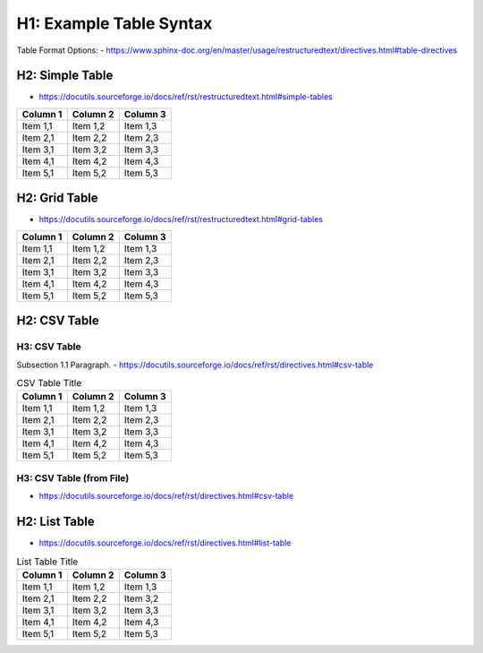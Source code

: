 .. sphinx-rtd-theme_example table formatting examples

###########################
H1: Example Table Syntax
###########################

Table Format Options:
- https://www.sphinx-doc.org/en/master/usage/restructuredtext/directives.html#table-directives

****************
H2: Simple Table
****************
- https://docutils.sourceforge.io/docs/ref/rst/restructuredtext.html#simple-tables

========  ========  ========
Column 1  Column 2  Column 3
========  ========  ========
Item 1,1  Item 1,2  Item 1,3  
Item 2,1  Item 2,2  Item 2,3  
Item 3,1  Item 3,2  Item 3,3  
Item 4,1  Item 4,2  Item 4,3  
Item 5,1  Item 5,2  Item 5,3  
========  ========  ========

****************
H2: Grid Table
****************
- https://docutils.sourceforge.io/docs/ref/rst/restructuredtext.html#grid-tables

+----------+----------+----------+
| Column 1 | Column 2 | Column 3 |
+==========+==========+==========+
| Item 1,1 | Item 1,2 | Item 1,3 |
+----------+----------+----------+
| Item 2,1 | Item 2,2 | Item 2,3 |
+----------+----------+----------+
| Item 3,1 | Item 3,2 | Item 3,3 |
+----------+----------+----------+
| Item 4,1 | Item 4,2 | Item 4,3 |
+----------+----------+----------+
| Item 5,1 | Item 5,2 | Item 5,3 |
+----------+----------+----------+

****************
H2: CSV Table
****************

H3: CSV Table
==============

Subsection 1.1 Paragraph.
- https://docutils.sourceforge.io/docs/ref/rst/directives.html#csv-table

.. csv-table:: CSV Table Title
	:header: "Column 1", "Column 2", "Column 3"
	:widths: auto

	"Item 1,1", "Item 1,2", "Item 1,3"
	"Item 2,1", "Item 2,2", "Item 2,3"
	"Item 3,1", "Item 3,2", "Item 3,3"
	"Item 4,1", "Item 4,2", "Item 4,3"
	"Item 5,1", "Item 5,2", "Item 5,3"

H3: CSV Table (from File)
=========================
- https://docutils.sourceforge.io/docs/ref/rst/directives.html#csv-table

.. csv-table:: CSV Table Title
	:file: example_table.csv
	:header-rows: 1
	:widths: auto


****************
H2: List Table
****************
- https://docutils.sourceforge.io/docs/ref/rst/directives.html#list-table

.. list-table:: List Table Title
	:header-rows: 1
	:widths: auto

	* - Column 1
	  - Column 2
	  - Column 3
	* - Item 1,1
	  - Item 1,2
	  - Item 1,3
	* - Item 2,1
	  - Item 2,2
	  - Item 3,2
	* - Item 3,1
	  - Item 3,2
	  - Item 3,3
	* - Item 4,1
	  - Item 4,2
	  - Item 4,3
	* - Item 5,1
	  - Item 5,2
	  - Item 5,3
